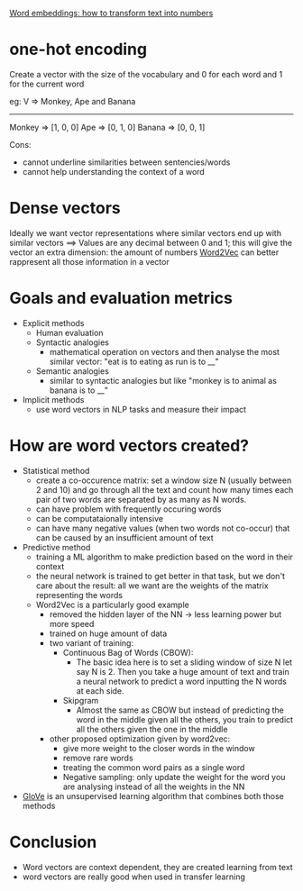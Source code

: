 [[https://monkeylearn.com/blog/word-embeddings-transform-text-numbers/][Word embeddings: how to transform text into numbers]]

* one-hot encoding

Create a vector with the size of the vocabulary and 0 for each word and 1 for the current word

eg:
V => Monkey, Ape and Banana
--------------------
Monkey => [1, 0, 0]
Ape => [0, 1, 0]
Banana => [0, 0, 1]

Cons:
 + cannot underline similarities between sentencies/words
 + cannot help understanding the context of a word

* Dense vectors
Ideally we want vector representations where similar vectors end up with similar vectors ==>
Values are any decimal between 0 and 1; this will give the vector an extra dimension: the amount of numbers
[[https://arxiv.org/abs/1301.3781][Word2Vec]] can better rappresent all those information in a vector

* Goals and evaluation metrics

+ Explicit methods
  + Human evaluation
  + Syntactic analogies
    + mathematical operation on vectors and then analyse the most similar vector: "eat is to eating as run is to __"
  + Semantic analogies
    + similar to syntactic analogies but like "monkey is to animal as banana is to __"
+ Implicit methods
  + use word vectors in NLP tasks and measure their impact

* How are word vectors created?
+ Statistical method
  + create a co-occurence matrix: set a window size N (usually between 2 and 10) and go through all the text and count how many times each pair of two words are separated by as many as N words.
  + can have problem with frequently occuring words
  + can be computataionally intensive
  + can have many negative values (when two words not co-occur) that can be caused by an insufficient amount of text
+ Predictive method
  + training a ML algorithm to make prediction based on the word in their context
  + the neural network is trained to get better in that task, but we don't care about the result: all we want are the weights of the matrix representing the words
  + Word2Vec is a particularly good example
    + removed the hidden layer of the NN -> less learning power but more speed
    + trained on huge amount of data
    + two variant of training:
      + Continuous Bag of Words (CBOW):
        + The basic idea here is to set a sliding window of size N let say N is 2. Then you take a huge amount of text and train a neural network to predict a word inputting the N words at each side.
      + Skipgram
        + Almost the same as CBOW but instead of predicting the word in the middle given all the others, you train to predict all the others given the one in the middle
    + other proposed optimization given by word2vec:
      + give more weight to the closer words in the window
      + remove rare words
      + treating the common word pairs as a single word
      + Negative sampling: only update the weight for the word you are analysing instead of all the weights in the NN
+ [[https://nlp.stanford.edu/projects/glove/][GloVe]] is an unsupervised learning algorithm that combines both those methods



* Conclusion

+ Word vectors are context dependent, they are created learning from text
+ word vectors are really good when used in transfer learning

